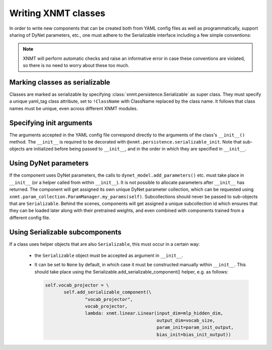 .. _sec-writing-classes:

Writing XNMT classes
====================

In order to write new components that can be created both from YAML config files as well as programmatically, support
sharing of DyNet parameters, etc., one must adhere to the Serializable interface including a few simple conventions:

.. note:: XNMT will perform automatic checks and raise an informative error in case these conventions are violated,
  so there is no need to worry about these too much.

Marking classes as serializable
""""""""""""""""""""""""""""

Classes are marked as serializable by specifying :class:`xnmt.persistence.Serializable` as super class.
They must specify a unique yaml_tag class attribute, set to ``!ClassName`` with ClassName replaced by the class
name. It follows that class names must be unique, even across different XNMT modules.

Specifying init arguments
""""""""""""""""""""""
The arguments accepted in the YAML config file correspond directly to the arguments of the class's ``__init__()``
method. The ``__init__`` is required to be decorated with ``@xnmt.persistence.serializable_init``.
Note that sub-objects are initialized before being passed to ``__init__``, and in the order in which they are
specified in ``__init__``.

Using DyNet parameters
""""""""""""""""""""""
If the component uses DyNet parameters, the calls to ``dynet_model.add_parameters()`` etc. must take place in
``__init__`` (or a helper called from within ``__init__``). It is not possible to allocate parameters after
``__init__`` has returned.
The component will get assigned its own unique DyNet parameter collection, which can be requested using
``xnmt.param_collection.ParamManager.my_params(self)``. Subcollections should never be passed to sub-objects
that are ``Serializable``. Behind the scenes, components will get assigned a unique subcollection id which ensures
that they can be loaded later along with their pretrained weights, and even combined with components trained from
a different config file.

Using Serializable subcomponents
""""""""""""""""""""""""""""""""
If a class uses helper objects that are also ``Serializable``, this must occur in a certain way:

 - the ``Serializable`` object must be accepted as argument in ``__init__``.
 - It can be set to ``None`` by default, in which case it must be constructed manually within ``__init__``.
   This should take place using the Serializable.add_serializable_component() helper, e.g. as follows:

   .. code-block:: python

     self.vocab_projector = \
            self.add_serializable_component(\
                    "vocab_projector",
                    vocab_projector,
                    lambda: xnmt.linear.Linear(input_dim=mlp_hidden_dim,
                                               output_dim=vocab_size,
                                               param_init=param_init_output,
                                               bias_init=bias_init_output))
